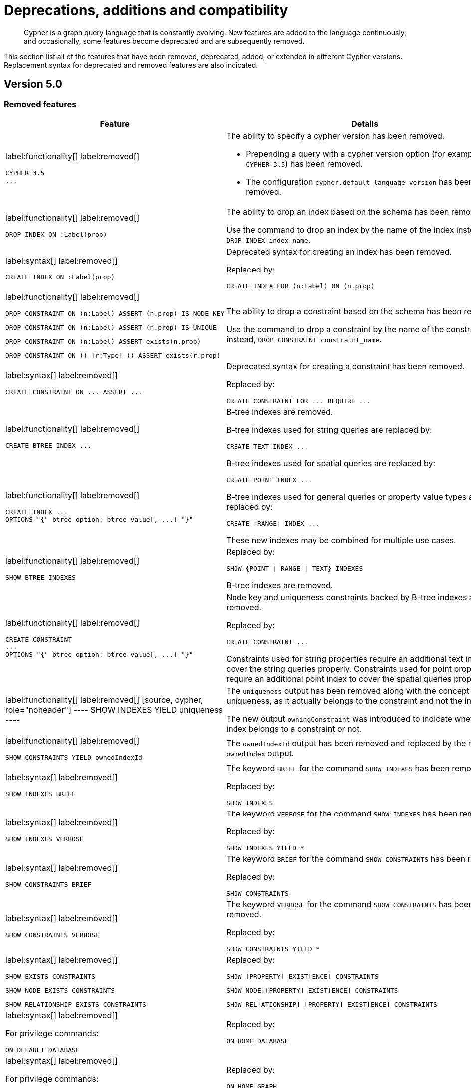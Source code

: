 :description: Cypher is a graph query language that is constantly evolving.

[[cypher-deprecations-additions-removals-compatibility]]
= Deprecations, additions and compatibility

[abstract]
--
Cypher is a graph query language that is constantly evolving.
New features are added to the language continuously, and occasionally, some features become deprecated and are subsequently removed.
--

This section list all of the features that have been removed, deprecated, added, or extended in different Cypher versions.
Replacement syntax for deprecated and removed features are also indicated.


[[cypher-deprecations-additions-removals-5.0]]
== Version 5.0


=== Removed features

[cols="2", options="header"]
|===
| Feature | Details

a|
label:functionality[]
label:removed[]
[source, cypher, role="noheader"]
----
CYPHER 3.5
...
----
a|
The ability to specify a cypher version has been removed.

* Prepending a query with a cypher version option (for example `CYPHER 3.5`) has been removed.
* The configuration `cypher.default_language_version` has been removed.


a|
label:functionality[]
label:removed[]
[source, cypher, role="noheader"]
----
DROP INDEX ON :Label(prop)
----
a|
The ability to drop an index based on the schema has been removed.

Use the command to drop an index by the name of the index instead, `DROP INDEX index_name`.


a|
label:syntax[]
label:removed[]
[source, cypher, role="noheader"]
----
CREATE INDEX ON :Label(prop)
----
a|
Deprecated syntax for creating an index has been removed.

Replaced by:
[source, cypher, role="noheader"]
----
CREATE INDEX FOR (n:Label) ON (n.prop)
----


a|
label:functionality[]
label:removed[]

[source, cypher, role="noheader", indent=0]
----
DROP CONSTRAINT ON (n:Label) ASSERT (n.prop) IS NODE KEY
----

[source, cypher, role="noheader", indent=0]
----
DROP CONSTRAINT ON (n:Label) ASSERT (n.prop) IS UNIQUE
----

[source, cypher, role="noheader", indent=0]
----
DROP CONSTRAINT ON (n:Label) ASSERT exists(n.prop)
----

[source, cypher, role="noheader", indent=0]
----
DROP CONSTRAINT ON ()-[r:Type]-() ASSERT exists(r.prop)
----
a|
The ability to drop a constraint based on the schema has been removed.

Use the command to drop a constraint by the name of the constraint instead, `DROP CONSTRAINT constraint_name`.


a|
label:syntax[]
label:removed[]
[source, cypher, role="noheader"]
----
CREATE CONSTRAINT ON ... ASSERT ...
----
a|
Deprecated syntax for creating a constraint has been removed.

Replaced by:
[source, cypher, role="noheader"]
----
CREATE CONSTRAINT FOR ... REQUIRE ...
----


a|
label:functionality[]
label:removed[]
[source, cypher, role="noheader"]
----
CREATE BTREE INDEX ...
----
.2+.^a|
B-tree indexes are removed.

B-tree indexes used for string queries are replaced by:

[source, cypher, role="noheader"]
----
CREATE TEXT INDEX ...
----

B-tree indexes used for spatial queries are replaced by:

[source, cypher, role="noheader"]
----
CREATE POINT INDEX ...
----

B-tree indexes used for general queries or property value types are replaced by:

[source, cypher, role="noheader"]
----
CREATE [RANGE] INDEX ...
----

These new indexes may be combined for multiple use cases.

a|
label:functionality[]
label:removed[]
[source, cypher, role="noheader"]
----
CREATE INDEX ...
OPTIONS "{" btree-option: btree-value[, ...] "}"
----


a|
label:functionality[]
label:removed[]
[source, cypher, role="noheader"]
----
SHOW BTREE INDEXES
----
a|
Replaced by:
[source, cypher, role="noheader"]
----
SHOW {POINT \| RANGE \| TEXT} INDEXES
----

B-tree indexes are removed.


a|
label:functionality[]
label:removed[]
[source, cypher, role="noheader"]
----
CREATE CONSTRAINT
...
OPTIONS "{" btree-option: btree-value[, ...] "}"
----
a|
Node key and uniqueness constraints backed by B-tree indexes are removed.

Replaced by:
[source, cypher, role="noheader"]
----
CREATE CONSTRAINT ...
----

Constraints used for string properties require an additional text index to cover the string queries properly.
Constraints used for point properties require an additional point index to cover the spatial queries properly.

|
label:functionality[]
label:removed[]
[source, cypher, role="noheader"]
----
SHOW INDEXES YIELD uniqueness
----
a|
The `uniqueness` output has been removed along with the concept of index uniqueness, as it actually belongs to the constraint and not the index.

The new output `owningConstraint` was introduced to indicate whether an index belongs to a constraint or not.


a|
label:functionality[]
label:removed[]
[source, cypher, role="noheader"]
----
SHOW CONSTRAINTS YIELD ownedIndexId
----
a|
The `ownedIndexId` output has been removed and replaced by the new `ownedIndex` output.


a|
label:syntax[]
label:removed[]
[source, cypher, role="noheader"]
----
SHOW INDEXES BRIEF
----
a|
The keyword `BRIEF` for the command `SHOW INDEXES` has been removed.

Replaced by:
[source, cypher, role="noheader"]
----
SHOW INDEXES
----


a|
label:syntax[]
label:removed[]
[source, cypher, role="noheader"]
----
SHOW INDEXES VERBOSE
----
a|
The keyword `VERBOSE` for the command `SHOW INDEXES` has been removed.

Replaced by:
[source, cypher, role="noheader"]
----
SHOW INDEXES YIELD *
----


a|
label:syntax[]
label:removed[]
[source, cypher, role="noheader"]
----
SHOW CONSTRAINTS BRIEF
----
a|
The keyword `BRIEF` for the command `SHOW CONSTRAINTS` has been removed.

Replaced by:
[source, cypher, role="noheader"]
----
SHOW CONSTRAINTS
----


a|
label:syntax[]
label:removed[]
[source, cypher, role="noheader"]
----
SHOW CONSTRAINTS VERBOSE
----
a|
The keyword `VERBOSE` for the command `SHOW CONSTRAINTS` has been removed.

Replaced by:
[source, cypher, role="noheader"]
----
SHOW CONSTRAINTS YIELD *
----


a|
label:syntax[]
label:removed[]

[source, cypher, role="noheader"]
----
SHOW EXISTS CONSTRAINTS
----

[source, cypher, role="noheader"]
----
SHOW NODE EXISTS CONSTRAINTS
----

[source, cypher, role="noheader"]
----
SHOW RELATIONSHIP EXISTS CONSTRAINTS
----
a|
Replaced by:

[source, cypher, role="noheader"]
----
SHOW [PROPERTY] EXIST[ENCE] CONSTRAINTS
----

[source, cypher, role="noheader"]
----
SHOW NODE [PROPERTY] EXIST[ENCE] CONSTRAINTS
----

[source, cypher, role="noheader"]
----
SHOW REL[ATIONSHIP] [PROPERTY] EXIST[ENCE] CONSTRAINTS
----


a|
label:syntax[]
label:removed[]

For privilege commands:
[source, cypher, role="noheader"]
----
ON DEFAULT DATABASE
----
a|
Replaced by:
[source, cypher, role="noheader"]
----
ON HOME DATABASE
----


a|
label:syntax[]
label:removed[]

For privilege commands:
[source, cypher, role="noheader"]
----
ON DEFAULT GRAPH
----
a|
Replaced by:
[source, cypher, role="noheader"]
----
ON HOME GRAPH
----


a|
label:procedure[]
label:removed[]

[source, cypher, role="noheader"]
----
dbms.procedures
----
a|
Replaced by:
[source, cypher, role="noheader"]
----
SHOW PROCEDURE[S]
[EXECUTABLE [BY {CURRENT USER \| username}]]
[YIELD ...]
[WHERE ...]
[RETURN ...]
----


a|
label:procedure[]
label:removed[]

[source, cypher, role="noheader"]
----
dbms.functions
----
a|
Replaced by:
[source, cypher, role="noheader"]
----
SHOW [ALL \| BUILT IN \| USER DEFINED] FUNCTION[S]
[EXECUTABLE [BY {CURRENT USER \| username}]]
[YIELD ...]
[WHERE ...]
[RETURN ...]
----


a|
label:procedure[]
label:removed[]

[source, cypher, role="noheader"]
----
dbms.listTransactions
----
a|
Replaced by:
[source, cypher, role="noheader"]
----
SHOW TRANSACTION[S] [transaction-id[,...]]
[YIELD { * \| field[, ...] } [ORDER BY field[, ...]] [SKIP n] [LIMIT n]]
[WHERE expression]
[RETURN field[, ...] [ORDER BY field[, ...]] [SKIP n] [LIMIT n]]
----


a|
label:procedure[]
label:removed[]

[source, cypher, role="noheader"]
----
dbms.killTransaction
----

[source, cypher, role="noheader"]
----
dbms.killTransactions
----
a|
Replaced by:
[source, cypher, role="noheader"]
----
TERMINATE TRANSACTION[S] transaction-id[,...]
----


a|
label:procedure[]
label:removed[]

[source, cypher, role="noheader"]
----
dbms.listQueries
----
a|
Replaced by:
[source, cypher, role="noheader"]
----
SHOW TRANSACTION[S] [transaction-id[,...]]
[YIELD { * \| field[, ...] } [ORDER BY field[, ...]] [SKIP n] [LIMIT n]]
[WHERE expression]
[RETURN field[, ...] [ORDER BY field[, ...]] [SKIP n] [LIMIT n]]
----


a|
label:procedure[]
label:removed[]

[source, cypher, role="noheader"]
----
dbms.killQuery
----

[source, cypher, role="noheader"]
----
dbms.killQueries
----
a|
Replaced by:
[source, cypher, role="noheader"]
----
TERMINATE TRANSACTION[S] transaction-id[,...]
----


a|
label:functionality[]
label:removed[]
[source, cypher, role="noheader"]
----
SHOW TRANSACTIONS YIELD allocatedBytes
----
a|
The `allocatedBytes` output has been removed, because it was never tracked and thus was always `0`.


a|
label:syntax[]
label:removed[]
[source, cypher, role="noheader"]
----
0...
----
a|
Replaced by:
[source, cypher, role="noheader"]
----
0o...
----

An octal is prepended with `0o`.

For example: `0o1372`, `-0o5671`.

a|
label:syntax[]
label:removed[]
[source, cypher, role="noheader"]
----
0X...
----
a|
Replaced by:
[source, cypher, role="noheader"]
----
0x...
----

A hexadecimal is prepended with `0x`.

Only `+0x...+` (lowercase x) is supported.

For example: `0x13af`, `0xFC3A9`, `-0x66eff`.


a|
label:syntax[]
label:removed[]
[source, cypher, role="noheader"]
----
WHERE [1, 2, 3]
----
a|
Automatic coercion of a list to a boolean is removed.

Replaced by:
[source, cypher, role="noheader"]
----
WHERE NOT isEmpty([1, 2, 3])
----


a|
label:syntax[]
label:removed[]
[source, cypher, role="noheader"]
----
MATCH ()-[r]-()
RETURN [ ()-[r]-()-[r]-() \| r ] AS rs
----
a|
Remaining support for repeated relationship variables is removed.


a|
label:syntax[]
label:removed[]
[source, cypher, role="noheader"]
----
exists(prop)
----
a|
Replaced by:
[source, cypher, role="noheader"]
----
prop IS NOT NULL
----

Check if a property is not `null`.

a|
label:syntax[]
label:removed[]
[source, cypher, role="noheader"]
----
NOT exists(prop)
----
a|
Replaced by:
[source, cypher, role="noheader"]
----
prop IS NULL
----

Check if a property is `null`.

|===


=== Deprecated features

[cols="2", options="header"]
|===
| Feature | Details

a|
label:syntax[]
label:deprecated[]
[source, cypher, role="noheader"]
----
MATCH (n)-[r:REL]->(m)
SET n = r
----
a|
Replaced by:
[source, cypher, role="noheader"]
----
MATCH (n)-[r:REL]->(m)
SET n = properties(r)
----

The `SET` clause can be used with a map -- provided as a literal or a parameter -- to set properties.

Use the `properties()` function instead to get the map of properties of nodes/relationships that can then be used in a `SET` clause.


a|
label:syntax[]
label:deprecated[]
[source, cypher, role="noheader"]
----
MATCH (a), (b), allShortestPaths((a)-[r]->(b)) RETURN b

MATCH (a), (b), shortestPath((a)-[r]->(b)) RETURN b
----
a|
The `shortestPath` and `allShortestPaths` functions without xref::syntax/patterns.adoc#cypher-pattern-varlength[variable-length relationship] are deprecated.

Instead, use a `MATCH` with a `LIMIT` of `1` or:

[source, cypher, role="noheader"]
----
MATCH (a), (b), shortestPath((a)-[r*1..1]->(b)) RETURN b
----


a|
label:functionality[]
label:deprecated[]
[source, cypher, role="noheader"]
----
id(node_or_relationship)
----
a|
Replaced by:
[source, cypher, role="noheader"]
----
elementId(node_or_relationship)
----

The function `elementId` returns an ID for the given input value (node or relationship).

|===


// === Restricted features


=== Updated features

[cols="2", options="header"]
|===
| Feature | Details

a|
label:functionality[]
label:updated[]
[source, cypher, role="noheader"]
----
CREATE INDEX ...
----
a|
The default index type is changed from B-tree to range index.


a|
label:functionality[]
label:updated[]
[source, cypher, role="noheader"]
----
SHOW TRANSACTIONS YIELD *
----
a|
New outputs for the `+SHOW TRANSACTIONS YIELD *+` command.

* `currentQueryStartTime`
* `currentQueryStatus`
* `currentQueryActiveLockCount`
* `currentQueryElapsedTime`
* `currentQueryCpuTime`
* `currentQueryWaitTime`
* `currentQueryIdleTime`
* `currentQueryAllocatedBytes`
* `currentQueryPageHits`
* `currentQueryPageFaults`


a|
label:functionality[]
label:updated[]
[source, cypher, role="noheader"]
----
TERMINATE TRANSACTION[S] transaction-id[,...]
YIELD { * \| field[, ...] }
[ORDER BY field[, ...]]
[SKIP n]
[LIMIT n]
[WHERE expression]
[RETURN field[, ...] [ORDER BY field[, ...]] [SKIP n] [LIMIT n]]
----
a|
The `TERMINATE TRANSACTIONS` command now allows yielding (`YIELD`) outputs.

Note for the `TERMINATE TRANSACTIONS` command; when using the `WHERE` or `RETURN` clauses, the `YIELD` clause is mandatory and must not be omitted.


a|
label:functionality[]
label:updated[]

[source, cypher, role="noheader"]
----
SHOW TRANSACTIONS [transaction-id[,...]]
----

[source, cypher, role="noheader"]
----
TERMINATE TRANSACTIONS transaction-id[,...]
----

a|
`transaction-id` now allows general expressions resolving to a string or a list of strings instead of just parameters.


a|
label:functionality[]
label:updated[]
[source, cypher, role="noheader"]
----
SHOW TRANSACTIONS [transaction-id[,...]]
YIELD field[, ...]
  [ORDER BY field[, ...]]
  [SKIP n]
  [LIMIT n]
  [WHERE expression]
TERMINATE TRANSACTIONS transaction-id[,...]
YIELD field[, ...]
  [ORDER BY field[, ...]]
  [SKIP n]
  [LIMIT n]
  [WHERE expression]
RETURN field[, ...]
  [ORDER BY field[, ...]]
  [SKIP n]
  [LIMIT n]
----
a|
The `SHOW` and `TERMINATE TRANSACTIONS` commands can be combined in the same query.
The query does not require a specific order and there can be zero or more of each command type, however at least one command is needed.

When the command is not in standalone mode, the `YIELD` and `RETURN` clauses are mandatory.
`+YIELD *+` is not allowed.

`transaction-id` is a comma-separated list of one or more quoted strings.
It could also be an expression resolving to a string or a list of strings (for example the output column from `SHOW`).


a|
label:functionality[]
label:updated[]
[source, cypher, role="noheader"]
----
GRANT EXECUTE BOOSTED PROCEDURE ...
----
a|
This is not a syntax change but a semantic one.

The `EXECUTE BOOSTED PROCEDURE` privilege will no longer include an implicit `EXECUTE PROCEDURE` privilege when granted.

For a role to be able to execute a procedure with boosted privileges both `EXECUTE PROCEDURE` and `EXECUTE BOOSTED PROCEDURE` are needed.


a|
label:functionality[]
label:updated[]
[source, cypher, role="noheader"]
----
GRANT EXECUTE BOOSTED FUNCTION ...
----
a|
This is not a syntax change but a semantic one.

The `EXECUTE BOOSTED FUNCTION` privilege will no longer include an implicit `EXECUTE FUNCTION` privilege when granted.

For a role to be able to execute a function with boosted privileges both `EXECUTE FUNCTION` and `EXECUTE BOOSTED FUNCTION` are needed.


a|
label:functionality[]
label:updated[]
[source, cypher, role="noheader"]
----
SHOW INDEXES
----
a|
The new output `owningConstraint` was added and will be returned by default from now on.

The output `owningConstraint` list the name of the constraint that the index is associated with or `null`, in case it is not associated with any constraint.


a|
label:functionality[]
label:updated[]
[source, cypher, role="noheader"]
----
SHOW CONSTRAINTS
----
a|
The new output `ownedIndex` was added and will be returned by default from now on.

The output `ownedIndex` list the name of the index associated with the constraint or `null`, in case no index is associated with it.

a|
label:functionality[]
label:updated[]
[source, cypher, role="noheader"]
----
SHOW DATABASES YIELD *
----
a|
New outputs has been added.

* `creationTime` -- The date and time at which the database was created.
* `lastStartTime` -- The date and time at which the database was last started.
* `lastStopTime` -- The date and time at which the database was last stopped.

These outputs are returned in the full result set (`+YIELD *+`) and not by default.

|===


=== New features

[cols="2", options="header"]
|===
| Feature
| Details

a|
label:syntax[]
label:added[]
[source, cypher, role="noheader"]
----
1_000_000, 0x_FF_FF, 0o_88_88
----
a|
Cypher now supports number literals with underscores between digits.

a|
label:functionality[]
label:added[]
[source, cypher, role="noheader"]
----
isNaN(value)
----
a|
The new function `isNaN` returns `true` if the given numeric value is `NaN` (Not a Number).


a|
label:functionality[]
label:added[]
[source, cypher, role="noheader"]
----
elementId(node_or_relationship)
----
a|
The new function `elementId` returns an ID for the given input value (node or relationship).

|===



[[cypher-deprecations-additions-removals-4.4]]
== Version 4.4


=== Deprecated features

[cols="2", options="header"]
|===
| Feature | Details

a|
label:functionality[]
label:deprecated[]
[source, cypher, role="noheader"]
----
MATCH (n) RETURN n.propertyName_1, n.propertyName_2 + count(*)
----
a|
Implied grouping keys are deprecated.
Only expressions that do _not_ contain aggregations are grouping keys.
In expressions that contain aggregations, the leaves of expressions must be one of:

- An aggregation
- A literal
- A Parameter
- A variable - *ONLY IF* that variable is also one of: +
1) A projection expression on its own (e.g. the `n` in `RETURN n AS myNode, n.value + count(*)`) +
2) A local variable in the expression (e.g the `x` in `RETURN n, n.prop + size([ x IN range(1, 10) \| x ]`)
- Property access - *ONLY IF* that property access is also a projection expression on its own (e.g. the `n.prop` in `RETURN n.prop, n.prop + count(*)`) +
- Map access - *ONLY IF* that map access is also a projection expression on its own (e.g. the `map.prop` in `WITH {prop: 2} AS map RETURN map.prop, map.prop + count(*)`)

a|
label:syntax[]
label:deprecated[]
[source, cypher, role="noheader"]
----
USING PERIODIC COMMIT ...
----
a|
Replaced by:
[source, cypher, role="noheader"]
----
CALL {
  ...
} IN TRANSACTIONS
----

a|
label:syntax[]
label:deprecated[]
[source, cypher, role="noheader"]
----
CREATE CONSTRAINT ON ... ASSERT ...
----
a|
Replaced by:
[source, cypher, role="noheader"]
----
CREATE CONSTRAINT FOR ... REQUIRE ...
----

a|
label:functionality[]
label:deprecated[]
[source, cypher, role="noheader"]
----
CREATE BTREE INDEX ...
----
.2+.^a|
B-tree indexes are deprecated.

B-tree indexes used for string queries are replaced by:
[source, cypher, role="noheader"]
----
CREATE TEXT INDEX ...
----

B-tree indexes used for spatial queries are replaced by:
[source, cypher, role="noheader"]
----
CREATE POINT INDEX ...
----

B-tree indexes used for general queries or property value types will be replaced by:
[source, cypher, role="noheader"]
----
CREATE RANGE INDEX ...
----

These new indexes may be combined for multiple use cases.

a|
label:functionality[]
label:deprecated[]
[source, cypher, role="noheader"]
----
CREATE INDEX
...
OPTIONS "{" btree-option: btree-value[, ...] "}"
----


a|
label:functionality[]
label:deprecated[]
[source, cypher, role="noheader"]
----
SHOW BTREE INDEXES
----
a|
B-tree indexes are deprecated.

Replaced by the new and future index types:
[source, cypher, role="noheader"]
----
SHOW {POINT \| RANGE \| TEXT} INDEXES
----


a|
label:functionality[]
label:deprecated[]
[source, cypher, role="noheader"]
----
CREATE CONSTRAINT
...
OPTIONS "{" btree-option: btree-value[, ...] "}"
----
a|
Node key and uniqueness constraints with b-tree options are deprecated and will be replaced in 5.0 by range options, see xref::indexes-for-search-performance.adoc[].
In 4.4, the b-tree index-backed constraints are still the correct alternative to use.

Replaced by:
[source, cypher, role="noheader"]
----
CREATE CONSTRAINT
...
OPTIONS "{" range-option: range-value[, ...] "}"
----
Constraints used for string properties will also require an additional text index to cover the string queries properly.
Constraints used for point properties will also require an additional point index to cover the spatial queries properly.


a|
label:functionality[]
label:deprecated[]
[source, cypher, role="noheader"]
----
distance(n.prop, point({x:0, y:0})
----
a|
Replaced by:
[source, cypher, role="noheader"]
----
point.distance(n.prop, point({x:0, y:0})
----

a|
label:functionality[]
label:deprecated[]
[source, cypher, role="noheader"]
----
point({x:0, y:0}) <= point({x:1, y:1}) <= point({x:2, y:2})
----
a|
Using inequality operators `<`, `+<=+`, `>`, and `+>=+` on spatial points is deprecated.
Please instead use:
[source, cypher, role="noheader"]
----
point.withinBBox(point({x:1, y:1}), point({x:0, y:0}), point({x:2, y:2}))
----


a|
label:procedure[]
label:deprecated[]

[source, cypher, role="noheader"]
----
dbms.listTransactions
----
a|
Replaced by:
[source, cypher, role="noheader"]
----
SHOW TRANSACTION[S] [transaction-id[,...]]
[YIELD { * \| field[, ...] } [ORDER BY field[, ...]] [SKIP n] [LIMIT n]]
[WHERE expression]
[RETURN field[, ...] [ORDER BY field[, ...]] [SKIP n] [LIMIT n]]
----


a|
label:procedure[]
label:deprecated[]

[source, cypher, role="noheader"]
----
dbms.killTransaction
----

[source, cypher, role="noheader"]
----
dbms.killTransactions
----
a|
Replaced by:
[source, cypher, role="noheader"]
----
TERMINATE TRANSACTION[S] transaction-id[,...]
----


a|
label:procedure[]
label:deprecated[]

[source, cypher, role="noheader"]
----
dbms.listQueries
----
a|
Replaced by:
[source, cypher, role="noheader"]
----
SHOW TRANSACTION[S] [transaction-id[,...]]
[YIELD { * \| field[, ...] } [ORDER BY field[, ...]] [SKIP n] [LIMIT n]]
[WHERE expression]
[RETURN field[, ...] [ORDER BY field[, ...]] [SKIP n] [LIMIT n]]
----


a|
label:procedure[]
label:deprecated[]

[source, cypher, role="noheader"]
----
dbms.killQuery
----

[source, cypher, role="noheader"]
----
dbms.killQueries
----
a|
Replaced by:
[source, cypher, role="noheader"]
----
TERMINATE TRANSACTION[S] transaction-id[,...]
----

|===


=== New features

[cols="2", options="header"]
|===
| Feature | Details

a|
label:functionality[]
label:new[]
[source, cypher, role="noheader"]
----
CALL {
  ...
} IN TRANSACTIONS
----
a|
New clause for evaluating a subquery in separate transactions.
Typically used when modifying or importing large amounts of data.
See xref::clauses/call-subquery.adoc#subquery-call-in-transactions[`+CALL { ... } IN TRANSACTIONS+`].

a|
label:syntax[]
label:new[]
[source, cypher, role="noheader"]
----
CREATE CONSTRAINT FOR ... REQUIRE ...
----
a|
New syntax for creating constraints, applicable to all constraint types.

a|
label:functionality[]
label:new[]
[source, cypher, role="noheader"]
----
CREATE CONSTRAINT [constraint_name] [IF NOT EXISTS]
FOR (n:LabelName)
REQUIRE (n.propertyName_1, …, n.propertyName_n) IS UNIQUE
[OPTIONS "{" option: value[, ...] "}"]
----
a|
Unique property constraints now allow multiple properties, ensuring that the combination of property values are unique.

a|
label:functionality[]
label:new[]
label:deprecated[]
[source, cypher, role="noheader"]
----
DROP CONSTRAINT
ON (n:LabelName)
ASSERT (n.propertyName_1, ..., n.propertyName_n) IS UNIQUE
----
a|
Unique property constraints now allow multiple properties.

Replaced by:
[source, cypher, role="noheader"]
----
DROP CONSTRAINT name [IF EXISTS]
----

a|
label:syntax[]
label:new[]
[source, cypher, role="noheader"]
----
CREATE CONSTRAINT [constraint_name] [IF NOT EXISTS]
FOR ...
REQUIRE ... IS NOT NULL
OPTIONS "{" "}"
----
a|
Existence constraints now allow an `OPTIONS` map, however, at this point there are no available values for the map.

a|
label:functionality[]
label:new[]
[source, cypher, role="noheader"]
----
CREATE LOOKUP INDEX [index_name] [IF NOT EXISTS]
FOR ... ON ...
OPTIONS "{" option: value[, ...] "}"
----
a|
Lookup indexes now allow an `OPTIONS` map to specify the index provider.


a|
label:functionality[]
label:new[]
[source, cypher, role="noheader"]
----
CREATE TEXT INDEX ...
----
a|
Allows creating text indexes on nodes or relationships with a particular label or relationship type, and property combination.
They can be dropped by using their name.


a|
label:functionality[]
label:new[]
[source, cypher, role="noheader"]
----
CREATE RANGE INDEX ...
----
a|
Allows creating range indexes on nodes or relationships with a particular label or relationship type, and properties combination.
They can be dropped by using their name.

a|
label:functionality[]
label:new[]
[source, cypher, role="noheader"]
----
CREATE CONSTRAINT
...
OPTIONS "{" indexProvider: 'range-1.0' "}"
----
a|
Allows creating node key and uniqueness constraints backed by range indexes by providing the range index provider in the `OPTIONS` map.


a|
label:functionality[]
label:new[]
[source, cypher, role="noheader"]
----
CREATE POINT INDEX ...
----
a|
Allows creating point indexes on nodes or relationships with a particular label or relationship type, and property combination.
They can be dropped by using their name.

a|
label:syntax[]
label:new[] +
New privilege:
[source, cypher, role="noheader"]
----
IMPERSONATE
----
a|
New privilege that allows a user to assume privileges of another one.

a|
label:functionality[]
label:new[]
[source, cypher, role="noheader"]
----
SHOW TRANSACTION[S] [transaction-id[,...]]
[YIELD { * \| field[, ...] } [ORDER BY field[, ...]] [SKIP n] [LIMIT n]]
[WHERE expression]
[RETURN field[, ...] [ORDER BY field[, ...]] [SKIP n] [LIMIT n]]
----
a|
List transactions on the current server.

The `transaction-id` is a comma-separated list of one or more quoted strings, a string parameter, or a list parameter.

a|
label:functionality[]
label:new[]
[source, cypher, role="noheader"]
----
TERMINATE TRANSACTION[S] transaction-id[,...]
----
a|
Terminate transactions on the current server.

The `transaction-id` is a comma-separated list of one or more quoted strings, a string parameter, or a list parameter.


a|
label:functionality[]
label:new[]
[source, cypher, role="noheader"]
----
ALTER DATABASE ...  [IF EXISTS]
SET ACCESS {READ ONLY \| READ WRITE}
----
a|
New Cypher command for modifying a database by changing its access mode.

a|
label:functionality[]
label:new[]
New privilege:
[source, cypher, role="noheader"]
----
ALTER DATABASE
----
a|
New privilege that allows a user to modify databases.

a|
label:functionality[]
label:new[]
New privilege:
[source, cypher, role="noheader"]
----
SET DATABASE ACCESS
----
a|
New privilege that allows a user to modify database access mode.
a|
label:functionality[]
label:new[]
[source, cypher, role="noheader"]
----
CREATE ALIAS ... [IF NOT EXISTS]
FOR DATABASE ...
----
a|
New Cypher command for creating an alias for a database name. Remote aliases are only supported from version 4.4.8.

a|
label:functionality[]
label:new[]
[source, cypher, role="noheader"]
----
CREATE OR REPLACE ALIAS ...
FOR DATABASE ...
----
a|
New Cypher command for creating or replacing an alias for a database name. Remote aliases are only supported from version 4.4.8.
a|
label:functionality[]
label:new[]
[source, cypher, role="noheader"]
----
ALTER ALIAS ... [IF EXISTS]
SET DATABASE ...
----
a|
New Cypher command for altering an alias. Remote aliases are only supported from version 4.4.8.

a|
label:functionality[]
label:new[]
[source, cypher, role="noheader"]
----
DROP ALIAS ... [IF EXISTS] FOR DATABASE
----
a|
New Cypher command for dropping a database alias.

a|
label:functionality[]
label:new[]
[source, cypher, role="noheader"]
----
SHOW ALIASES FOR DATABASE
----
a|
New Cypher command for listing database aliases. Only supported since version 4.4.8.

a|
label:functionality[]
label:new[]
New privilege:
[source, cypher, role="noheader"]
----
ALIAS MANAGEMENT
----
a|
New privilege that allows a user to create, modify, delete and list aliases. Only supported since version 4.4.8.

a|
label:functionality[]
label:new[]
New privilege:
[source, cypher, role="noheader"]
----
CREATE ALIAS
----
a|
New privilege that allows a user to create aliases. Only supported since version 4.4.8.

a|
label:functionality[]
label:new[]
New privilege:
[source, cypher, role="noheader"]
----
ALTER ALIAS
----
a|
New privilege that allows a user to modify aliases. Only supported since version 4.4.8.

a|
label:functionality[]
label:new[]
New privilege:
[source, cypher, role="noheader"]
----
DROP ALIAS
----
a|
New privilege that allows a user to delete aliases. Only supported since version 4.4.8.

a|
label:functionality[]
label:new[]
New privilege:
[source, cypher, role="noheader"]
----
SHOW ALIAS
----
a|
New privilege that allows a user to show aliases. Only supported since version 4.4.8.

|===


[[cypher-deprecations-additions-removals-4.3]]
== Version 4.3


=== Deprecated features

[cols="2", options="header"]
|===
| Feature | Details

a|
label:syntax[]
label:deprecated[]
[source, cypher, role="noheader"]
----
CREATE CONSTRAINT [name]
ON (node:Label)
ASSERT exists(node.property)
----
a| Replaced by:
[source, cypher, role="noheader"]
----
CREATE CONSTRAINT [name]
ON (node:Label)
ASSERT node.property IS NOT NULL
----


a|
label:syntax[]
label:deprecated[]
[source, cypher, role="noheader"]
----
CREATE CONSTRAINT [name]
ON ()-[rel:REL]-()
ASSERT exists(rel.property)
----
a|
Replaced by:
[source, cypher, role="noheader"]
----
CREATE CONSTRAINT [name]
ON ()-[rel:REL]-()
ASSERT rel.property IS NOT NULL
----


a|
label:syntax[]
label:deprecated[]
[source, cypher, role="noheader"]
----
exists(prop)
----
a|
Replaced by:
[source, cypher, role="noheader"]
----
prop IS NOT NULL
----


a|
label:syntax[]
label:deprecated[]
[source, cypher, role="noheader"]
----
NOT exists(prop)
----
a|
Replaced by:
[source, cypher, role="noheader"]
----
prop IS NULL
----

a|
label:syntax[]
label:deprecated[]
`BRIEF [OUTPUT]` for `SHOW INDEXES` and `SHOW CONSTRAINTS`.
a|
Replaced by default output columns.


a|
label:syntax[]
label:deprecated[]
`VERBOSE [OUTPUT]` for `SHOW INDEXES` and `SHOW CONSTRAINTS`.
a|
Replaced by:
[source, cypher, role="noheader"]
----
YIELD *
----

a|
label:syntax[]
label:deprecated[]
[source, cypher, role="noheader"]
----
SHOW EXISTS CONSTRAINTS
----
a|
Replaced by:
[source, cypher, role="noheader"]
----
SHOW [PROPERTY] EXIST[ENCE] CONSTRAINTS
----
Still allows `BRIEF` and `VERBOSE` but not `YIELD` or `WHERE`.


a|
label:syntax[]
label:deprecated[]
[source, cypher, role="noheader"]
----
SHOW NODE EXISTS CONSTRAINTS
----
a|
Replaced by:
[source, cypher, role="noheader"]
----
SHOW NODE [PROPERTY] EXIST[ENCE] CONSTRAINTS
----
Still allows `BRIEF` and `VERBOSE` but not `YIELD` or `WHERE`.


a|
label:syntax[]
label:deprecated[]
[source, cypher, role="noheader"]
----
SHOW RELATIONSHIP EXISTS CONSTRAINTS
----
a|
Replaced by:
[source, cypher, role="noheader"]
----
SHOW RELATIONSHIP [PROPERTY] EXIST[ENCE] CONSTRAINTS
----
Still allows `BRIEF` and `VERBOSE` but not `YIELD` or `WHERE`.

a|
label:syntax[]
label:deprecated[]

For privilege commands:
[source, cypher, role="noheader"]
----
ON DEFAULT DATABASE
----
a|
Replaced by:
[source, cypher, role="noheader"]
----
ON HOME DATABASE
----


a|
label:syntax[]
label:deprecated[]

For privilege commands:
[source, cypher, role="noheader"]
----
ON DEFAULT GRAPH
----
a|
Replaced by:
[source, cypher, role="noheader"]
----
ON HOME GRAPH
----


a|
label:procedure[]
label:deprecated[]

[source, cypher, role="noheader"]
----
dbms.procedures
----
a|
Replaced by:
[source, cypher, role="noheader"]
----
SHOW PROCEDURE[S]
[EXECUTABLE [BY {CURRENT USER \| username}]]
[YIELD ...]
[WHERE ...]
[RETURN ...]
----


a|
label:procedure[]
label:deprecated[]

[source, cypher, role="noheader"]
----
dbms.functions
----
a|
Replaced by:
[source, cypher, role="noheader"]
----
SHOW [ALL \| BUILT IN \| USER DEFINED] FUNCTION[S]
[EXECUTABLE [BY {CURRENT USER \| username}]]
[YIELD ...]
[WHERE ...]
[RETURN ...]
----

|===


=== Updated features

[cols="2", options="header"]
|===
| Feature | Details

a|
label:functionality[]
label:updated[]
[source, cypher, role="noheader"]
----
SHOW INDEXES WHERE ...
----
a|
Now allows filtering for:
[source, cypher, role="noheader"]
----
SHOW INDEXES
----


a|
label:functionality[]
label:updated[]
[source, cypher, role="noheader"]
----
SHOW CONSTRAINTS WHERE ...
----
a|
Now allows filtering for:
[source, cypher, role="noheader"]
----
SHOW CONSTRAINTS
----


a|
label:functionality[]
label:updated[]
[source, cypher, role="noheader"]
----
SHOW INDEXES YIELD ...
[WHERE ...]
[RETURN ...]
----
a|
Now allows `YIELD`, `WHERE`, and `RETURN` clauses to `SHOW INDEXES` to change the output.


a|
label:functionality[]
label:updated[]
[source, cypher, role="noheader"]
----
SHOW CONSTRAINTS YIELD ...
[WHERE ...]
[RETURN ...]
----
a|
Now allows `YIELD`, `WHERE`, and `RETURN` clauses to `SHOW CONSTRAINTS` to change the output.


a|
label:syntax[]
label:updated[]
[source, cypher, role="noheader"]
----
SHOW [PROPERTY] EXIST[ENCE] CONSTRAINTS
----
a|
New syntax for filtering `SHOW CONSTRAINTS` on property existence constraints.
Allows `YIELD` and `WHERE` but not `BRIEF` or `VERBOSE`.


a|
label:syntax[]
label:updated[]
[source, cypher, role="noheader"]
----
SHOW NODE [PROPERTY] EXIST[ENCE] CONSTRAINTS
----
a|
New syntax for filtering `SHOW CONSTRAINTS` on node property existence constraints.
Allows `YIELD` and `WHERE` but not `BRIEF` or `VERBOSE`.


a|
label:syntax[]
label:updated[]
[source, cypher, role="noheader"]
----
SHOW REL[ATIONSHIP] [PROPERTY] EXIST[ENCE] CONSTRAINTS
----
a|
New syntax for filtering `SHOW CONSTRAINTS` on relationship property existence constraints.
Allows `YIELD` and `WHERE` but not `BRIEF` or `VERBOSE`.


a|
label:functionality[]
label:updated[]
[source, cypher, role="noheader"]
----
SHOW FULLTEXT INDEXES
----
a|
Now allows easy filtering for `SHOW INDEXES` on fulltext indexes.
Allows `YIELD` and `WHERE` but not `BRIEF` or `VERBOSE`.


a|
label:functionality[]
label:updated[]
[source, cypher, role="noheader"]
----
SHOW LOOKUP INDEXES
----
a|
Now allows easy filtering for `SHOW INDEXES` on lookup indexes.
Allows `YIELD` and `WHERE` but not `BRIEF` or `VERBOSE`.

|===


=== New features

[cols="2", options="header"]
|===
| Feature | Details

a|
label:syntax[]
label:new[]
[source, cypher, role="noheader"]
----
CREATE DATABASE ...
[OPTIONS {...}]
----
a|
New syntax to pass options to `CREATE DATABASE`.
This can be used to specify a specific cluster node to seed data from.


a|
label:syntax[]
label:new[]
[source, cypher, role="noheader"]
----
CREATE CONSTRAINT [name]
ON (node:Label)
ASSERT node.property IS NOT NULL
----
a|
New syntax for creating node property existence constraints.


a|
label:syntax[]
label:new[]
[source, cypher, role="noheader"]
----
CREATE CONSTRAINT [name]
ON ()-[rel:REL]-()
ASSERT rel.property IS NOT NULL
----
a|
New syntax for creating relationship property existence constraints.


a|
label:syntax[]
label:new[]
[source, cypher, role="noheader"]
----
ALTER USER name IF EXISTS ...
----
a|
Makes altering users idempotent.
If the specified name does not exists, no error is thrown.


a|
label:syntax[]
label:new[]
[source, cypher, role="noheader"]
----
ALTER USER ...
SET HOME DATABASE ...
----
a|
Now allows setting home database for user.


a|
label:syntax[]
label:new[]
[source, cypher, role="noheader"]
----
ALTER USER ...
REMOVE HOME DATABASE
----
a|
Now allows removing home database for user.


a|
label:syntax[]
label:new[]
[source, cypher, role="noheader"]
----
CREATE USER ...
SET HOME DATABASE ...
----
a|
`CREATE USER` now allows setting home database for user.


a|
label:syntax[]
label:new[]
[source, cypher, role="noheader"]
----
SHOW HOME DATABASE
----
a|
New syntax for showing the home database of the current user.


a|
label:syntax[]
label:new[]
New privilege:
[source, cypher, role="noheader"]
----
SET USER HOME DATABASE
----
a|
New Cypher command for administering privilege for changing users home database.


a|
label:syntax[]
label:new[]
For privilege commands:
[source, cypher, role="noheader"]
----
ON HOME DATABASE
----
a|
New syntax for privileges affecting home database.


a|
label:syntax[]
label:new[]

For privilege commands:
[source, cypher, role="noheader"]
----
ON HOME GRAPH
----
a|
New syntax for privileges affecting home graph.

a|
label:syntax[]
label:new[]
[source, cypher, role="noheader"]
----
CREATE FULLTEXT INDEX ...
----
a|
Allows creating fulltext indexes on nodes or relationships.
They can be dropped by using their name.

a|
label:functionality[]
label:new[]
[source, cypher, role="noheader"]
----
CREATE INDEX FOR ()-[r:TYPE]-() ...
----
a|
Allows creating indexes on relationships with a particular relationship type and property combination.
They can be dropped by using their name.


a|
label:functionality[]
label:new[]
[source, cypher, role="noheader"]
----
CREATE LOOKUP INDEX ...
----
a|
Create lookup index for nodes with any labels or relationships with any relationship type.
They can be dropped by using their name.

a|
label:functionality[]
label:new[]
[source, cypher, role="noheader"]
----
RENAME ROLE
----
a|
New Cypher command for changing the name of a role.


a|
label:functionality[]
label:new[]
[source, cypher, role="noheader"]
----
RENAME USER
----
a|
New Cypher command for changing the name of a user.


a|
label:functionality[]
label:new[]
[source, cypher, role="noheader"]
----
SHOW PROCEDURE[S]
[EXECUTABLE [BY {CURRENT USER \| username}]]
[YIELD ...]
[WHERE ...]
[RETURN ...]
----
a|
New Cypher commands for listing procedures.


a|
label:functionality[]
label:new[]
[source, cypher, role="noheader"]
----
SHOW [ALL \| BUILT IN \| USER DEFINED] FUNCTION[S]
[EXECUTABLE [BY {CURRENT USER \| username}]]
[YIELD ...]
[WHERE ...]
[RETURN ...]
----
a|
New Cypher commands for listing functions.

|===


[[cypher-deprecations-additions-removals-4.2]]
== Version 4.2


=== Deprecated features

[cols="2", options="header"]
|===
| Feature | Details

a|
label:syntax[]
label:deprecated[]
[source, cypher, role="noheader"]
----
0...
----
a|
Replaced by `+0o...+`.


a|
label:syntax[]
label:deprecated[]
[source, cypher, role="noheader"]
----
0X...
----
a|
Only `+0x...+` (lowercase x) is supported.

a|
label:procedure[]
label:deprecated[]
[source, role="noheader"]
----
db.createIndex
----
a|
Replaced by `CREATE INDEX` command.


a|
label:procedure[]
label:deprecated[]
[source, role="noheader"]
----
db.createNodeKey
----
a|
Replaced by:
[source, cypher, role="noheader"]
----
CREATE CONSTRAINT ... IS NODE KEY
----


a|
label:procedure[]
label:deprecated[]
[source, role="noheader"]
----
db.createUniquePropertyConstraint
----
a|
Replaced by:
[source, cypher, role="noheader"]
----
CREATE CONSTRAINT ... IS UNIQUE
----

a|
label:procedure[]
label:deprecated[]
[source, role="noheader"]
----
db.indexes
----
a|
Replaced by:
[source, cypher, role="noheader"]
----
SHOW INDEXES
----


a|
label:procedure[]
label:deprecated[]
[source, role="noheader"]
----
db.indexDetails
----
a|
Replaced by:
[source, cypher, role="noheader"]
----
SHOW INDEXES YIELD *
----


a|
label:procedure[]
label:deprecated[]
[source, role="noheader"]
----
db.constraints
----
a|
Replaced by:
[source, cypher, role="noheader"]
----
SHOW CONSTRAINTS
----


a|
label:procedure[]
label:deprecated[]
[source, role="noheader"]
----
db.schemaStatements
----
a|
Replaced by:
[source, cypher, role="noheader"]
----
SHOW INDEXES YIELD *
----
[source, cypher, role="noheader"]
----
SHOW CONSTRAINTS YIELD *
----

|===


=== Updated features

[cols="2", options="header"]
|===
| Feature | Details

a|
label:functionality[]
label:updated[]
[source, cypher, role="noheader"]
----
SHOW ROLE name PRIVILEGES
----
a|
Can now handle multiple roles.
[source, cypher, role="noheader"]
----
SHOW ROLES n1, n2, ... PRIVILEGES
----


a|
label:functionality[]
label:updated[]
[source, cypher, role="noheader"]
----
SHOW USER name PRIVILEGES
----
a|
Can now handle multiple users.
[source, cypher, role="noheader"]
----
SHOW USERS n1, n2, ... PRIVILEGES
----


a|
label:functionality[]
label:updated[]
[source, cypher, role="noheader"]
----
round(expression, precision)
----
a|
The `round()` function can now take an additional argument to specify rounding precision.


a|
label:functionality[]
label:updated[]
[source, cypher, role="noheader"]
----
round(expression, precision, mode)
----
a|
The `round()` function can now take two additional arguments to specify rounding precision and rounding mode.

|===


=== New features

[cols="2", options="header"]
|===
| Feature | Details

a|
label:functionality[]
label:new[]
[source, cypher, role="noheader"]
----
SHOW PRIVILEGES [AS [REVOKE] COMMAND[S]]
----
a|
Privileges can now be shown as Cypher commands.

a|
label:syntax[]
label:new[]
[source, cypher, role="noheader"]
----
DEFAULT GRAPH
----
a|
New optional part of the Cypher commands for xref::access-control/database-administration.adoc[database privileges].


a|
label:syntax[]
label:new[]
[source, cypher, role="noheader"]
----
0o...
----
a|
Cypher now interprets literals with prefix `0o` as an octal integer literal.

a|
label:syntax[]
label:new[]
[source, cypher, role="noheader"]
----
SET [PLAINTEXT \| ENCRYPTED] PASSWORD
----
a|
For `CREATE USER` and `ALTER USER`, it is now possible to set (or update) a password when the plaintext password is unknown, but the encrypted password is available.


a|
label:functionality[]
label:new[]
New privilege:
[source, cypher, role="noheader"]
----
EXECUTE
----
a|
New Cypher commands for administering privileges for executing procedures and user defined functions.

See xref::access-control/dbms-administration.adoc#access-control-dbms-administration-execute[The DBMS `EXECUTE` privileges].


a|
label:syntax[]
label:new[]
[source, cypher, role="noheader"]
----
CREATE [BTREE] INDEX ... [OPTIONS {...}]
----
a|
Allows setting index provider and index configuration when creating an index.


a|
label:syntax[]
label:new[]
[source, cypher, role="noheader"]
----
CREATE CONSTRAINT ... IS NODE KEY [OPTIONS {...}]
----
a|
Allows setting index provider and index configuration for the backing index when creating a node key constraint.


a|
label:syntax[]
label:new[]
[source, cypher, role="noheader"]
----
CREATE CONSTRAINT ... IS UNIQUE [OPTIONS {...}]
----
a|
Allows setting index provider and index configuration for the backing index when creating a uniqueness constraint.

a|
label:syntax[]
label:new[]
[source, cypher, role="noheader"]
----
SHOW CURRENT USER
----
a|
New Cypher command for showing current logged-in user and roles.


a|
label:functionality[]
label:new[]
[source, cypher, role="noheader"]
----
SHOW [ALL \| BTREE] INDEX[ES] [BRIEF \| VERBOSE [OUTPUT]]
----
a|
New Cypher commands for listing indexes.


a|
label:functionality[]
label:new[]
[source, cypher, role="noheader"]
----
SHOW [ALL \| UNIQUE \| NODE EXIST[S] \| RELATIONSHIP EXIST[S] \| EXIST[S] \| NODE KEY] CONSTRAINT[S] [BRIEF \| VERBOSE [OUTPUT]]
----
a|
New Cypher commands for listing constraints.

a|
label:functionality[]
label:new[]
New privilege:
[source, cypher, role="noheader"]
----
SHOW INDEX
----
a|
New Cypher command for administering privilege for listing indexes.


a|
label:functionality[]
label:new[]
New privilege:
[source, cypher, role="noheader"]
----
SHOW CONSTRAINT
----
a|
New Cypher command for administering privilege for listing constraints.

|===


[[cypher-deprecations-additions-removals-4.1.3]]
== Version 4.1.3


=== New features

[cols="2", options="header"]
|===
| Feature | Details

a|
label:syntax[]
label:new[]
[source, cypher, role="noheader"]
----
CREATE INDEX [name] IF NOT EXISTS FOR ...
----
a|
Makes index creation idempotent. If an index with the name or schema already exists no error will be thrown.


a|
label:syntax[]
label:new[]
[source, cypher, role="noheader"]
----
DROP INDEX name IF EXISTS
----
a|
Makes index deletion idempotent. If no index with the name exists no error will be thrown.


a|
label:syntax[]
label:new[]
[source, cypher, role="noheader"]
----
CREATE CONSTRAINT [name] IF NOT EXISTS ON ...
----
a|
Makes constraint creation idempotent. If a constraint with the name or type and schema already exists no error will be thrown.


a|
label:syntax[]
label:new[]
[source, cypher, role="noheader"]
----
DROP CONSTRAINT name IF EXISTS
----
a|
Makes constraint deletion idempotent. If no constraint with the name exists no error will be thrown.

|===


[[cypher-deprecations-additions-removals-4.1]]
== Version 4.1


=== Restricted features

[cols="2", options="header"]
|===
| Feature | Details

a|
label:functionality[]
label:restricted[]
[source, cypher, role="noheader"]
----
REVOKE ...
----
a|
No longer revokes sub-privileges when revoking a compound privilege, e.g. when revoking `INDEX MANAGEMENT`, any `CREATE INDEX` and `DROP INDEX` privileges will no longer be revoked.


a|
label:functionality[]
label:restricted[]
[source, cypher, role="noheader"]
----
ALL DATABASE PRIVILEGES
----
a|
No longer includes the privileges `START DATABASE` and `STOP DATABASE`.

|===


=== Updated features

[cols="2", options="header"]
|===
| Feature | Details

a|
label:procedure[]
label:updated[]
[source, cypher, role="noheader"]
----
queryId
----
a|
The `queryId` procedure format has changed, and no longer includes the database name.
For example, `mydb-query-123` is now `query-123`.

This change affects the procedures: `dbms.listQueries()`, `dbms.listActiveLocks(queryId)`, `dbms.killQueries(queryIds)`, and `dbms.killQuery(queryId)`.

a|
label:functionality[]
label:updated[]
[source, cypher, role="noheader"]
----
SHOW PRIVILEGES
----
a|
The returned privileges are a closer match to the original grants and denies, e.g. if granted `MATCH` the command will show that specific privilege and not the `TRAVERSE` and `READ` privileges.
Added support for `YIELD` and `WHERE` clauses to allow filtering results.

|===


=== New features

[cols="2", options="header"]
|===
| Feature | Details

a|
label:functionality[]
label:new[]
New role:
[source, cypher, role="noheader"]
----
PUBLIC
----
a|
The `PUBLIC` role is automatically assigned to all users, giving them a set of base privileges.


a|
label:syntax[]
label:new[]
For privileges:
[source, cypher, role="noheader"]
----
REVOKE MATCH
----
a|
The `MATCH` privilege can now be revoked.


a|
label:functionality[]
label:new[]
[source, cypher, role="noheader"]
----
SHOW USERS
----
a|
New support for `YIELD` and `WHERE` clauses to allow filtering results.


a|
label:functionality[]
label:new[]
[source, cypher, role="noheader"]
----
SHOW ROLES
----
a|
New support for `YIELD` and `WHERE` clauses to allow filtering results.


a|
label:functionality[]
label:new[]
[source, cypher, role="noheader"]
----
SHOW DATABASES
----
a|
New support for `YIELD` and `WHERE` clauses to allow filtering results.


a|
label:functionality[]
label:new[]
xref::access-control/database-administration.adoc#access-control-database-administration-transaction[TRANSACTION MANAGEMENT] privileges
a|
New Cypher commands for administering transaction management.


a|
label:functionality[]
label:new[]
DBMS xref::access-control/dbms-administration.adoc#access-control-dbms-administration-user-management[USER MANAGEMENT] privileges
a|
New Cypher commands for administering user management.


a|
label:functionality[]
label:new[]
DBMS xref::access-control/dbms-administration.adoc#access-control-dbms-administration-database-management[DATABASE MANAGEMENT] privileges
a|
New Cypher commands for administering database management.


a|
label:functionality[]
label:new[]
DBMS xref::access-control/dbms-administration.adoc#access-control-dbms-administration-privilege-management[PRIVILEGE MANAGEMENT] privileges
a|
New Cypher commands for administering privilege management.


a|
label:functionality[]
label:new[]
[source, cypher, role="noheader"]
----
ALL DBMS PRIVILEGES
----
a|
New Cypher command for administering role, user, database and privilege management.


a|
label:functionality[]
label:new[]
[source, cypher, role="noheader"]
----
ALL GRAPH PRIVILEGES
----
a|
New Cypher command for administering read and write privileges.


a|
label:functionality[]
label:new[]
Write privileges
a|
New Cypher commands for administering write privileges.


a|
label:functionality[]
label:new[]
[source, cypher, role="noheader"]
----
ON DEFAULT DATABASE
----
a|
New optional part of the Cypher commands for xref::access-control/database-administration.adoc[database privileges].

|===


[[cypher-deprecations-additions-removals-4.0]]
== Version 4.0


=== Removed features

[cols="2", options="header"]
|===
| Feature | Details

a|
label:function[]
label:removed[]
[source, cypher, role="noheader"]
----
rels()
----
a|
Replaced by:
[source, cypher, role="noheader"]
----
relationships()
----

See xref::functions/list.adoc#functions-relationships[`relationships()`].


a|
label:function[]
label:removed[]
[source, cypher, role="noheader"]
----
toInt()
----
a|
Replaced by:
[source, cypher, role="noheader"]
----
toInteger()
----

See xref::functions/scalar.adoc#functions-tointeger[`toInteger()`].


a|
label:function[]
label:removed[]
[source, cypher, role="noheader"]
----
lower()
----
a|
Replaced by:
[source, cypher, role="noheader"]
----
toLower()
----

See xref::functions/string.adoc#functions-tolower[`toLower()`].

a|
label:function[]
label:removed[]
[source, cypher, role="noheader"]
----
upper()
----
a|
Replaced by:
[source, cypher, role="noheader"]
----
toUpper()
----

See xref::functions/string.adoc#functions-toupper[`toUpper()`].

a|
label:function[]
label:removed[]
[source, cypher, role="noheader"]
----
extract()
----
a|
Replaced by xref::syntax/lists.adoc#cypher-list-comprehension[list comprehension].


a|
label:function[]
label:removed[]
[source, cypher, role="noheader"]
----
filter()
----
a|
Replaced by xref::syntax/lists.adoc#cypher-list-comprehension[list comprehension].


a|
label:functionality[]
label:removed[]
For Rule planner:
[source, cypher, role="noheader"]
----
CYPHER planner=rule
----
a|
The `RULE` planner was removed in 3.2, but still possible to trigger using `START` or `CREATE UNIQUE` clauses.
Now it is completely removed.


a|
label:functionality[]
label:removed[]
Explicit indexes
a|
The removal of the `RULE` planner in 3.2 was the beginning of the end for explicit indexes.
Now they are completely removed, including the removal of the link:https://neo4j.com/docs/cypher-manual/3.5/schema/index/#explicit-indexes-procedures[built-in procedures for Neo4j 3.3 to 3.5].


a|
label:functionality[]
label:removed[]
For compiled runtime:
[source, cypher, role="noheader"]
----
CYPHER runtime=compiled
----
a|
Replaced by the new `pipelined` runtime which covers a much wider range of queries.


a|
label:clause[]
label:removed[]
[source, cypher, role="noheader"]
----
CREATE UNIQUE
----
a|
Running queries with this clause will cause a syntax error.


a|
label:clause[]
label:removed[]
[source, cypher, role="noheader"]
----
START
----
a|
Running queries with this clause will cause a syntax error.


a|
label:syntax[]
label:removed[]
[source, cypher, role="noheader"]
----
MATCH (n)-[:A\|:B\|:C {foo: 'bar'}]-() RETURN n
----
a|
Replaced by:
[source, cypher, role="noheader"]
----
MATCH (n)-[:A\|B\|C {foo: 'bar'}]-() RETURN n
----

a|
label:syntax[]
label:removed[]
[source, cypher, role="noheader"]
----
MATCH (n)-[x:A\|:B\|:C]-() RETURN n
----
a|
Replaced by:
[source, cypher, role="noheader"]
----
MATCH (n)-[x:A\|B\|C]-() RETURN n
----

a|
label:syntax[]
label:removed[]
[source, cypher, role="noheader"]
----
MATCH (n)-[x:A\|:B\|:C*]-() RETURN n
----
a|
Replaced by:
[source, cypher, role="noheader"]
----
MATCH (n)-[x:A\|B\|C*]-() RETURN n
----

a|
label:syntax[]
label:removed[]
[source, cypher, role="noheader"]
----
{parameter}
----
a|
Replaced by:
[source, cypher, role="noheader"]
----
$parameter
----

See xref::syntax/parameters.adoc[].

|===


=== Deprecated features

[cols="2", options="header"]
|===
| Feature | Details

a|
label:syntax[]
label:deprecated[]
[source, cypher, role="noheader"]
----
MATCH (n)-[rs*]-() RETURN rs
----
a|
As in Cypher 3.2, this is replaced by:
[source, cypher, role="noheader"]
----
MATCH p=(n)-[*]-() RETURN relationships(p) AS rs
----


a|
label:syntax[]
label:deprecated[]
[source, cypher, role="noheader"]
----
CREATE INDEX ON :Label(prop)
----
a|
Replaced by:
[source, cypher, role="noheader"]
----
CREATE INDEX FOR (n:Label) ON (n.prop)
----


a|
label:syntax[]
label:deprecated[]
[source, cypher, role="noheader"]
----
DROP INDEX ON :Label(prop)
----
a|
Replaced by:
[source, cypher, role="noheader"]
----
DROP INDEX name
----


a|
label:syntax[]
label:deprecated[]
[source, cypher, role="noheader"]
----
DROP CONSTRAINT ON (n:Label) ASSERT (n.prop) IS NODE KEY
----
a|
Replaced by:
[source, cypher, role="noheader"]
----
DROP CONSTRAINT name
----


a|
label:syntax[]
label:deprecated[]
[source, cypher, role="noheader"]
----
DROP CONSTRAINT ON (n:Label) ASSERT (n.prop) IS UNIQUE
----
a|
Replaced by:
[source, cypher, role="noheader"]
----
DROP CONSTRAINT name
----

a|
label:syntax[]
label:deprecated[]
[source, cypher, role="noheader"]
----
DROP CONSTRAINT ON (n:Label) ASSERT exists(n.prop)
----
a|
Replaced by:
[source, cypher, role="noheader"]
----
DROP CONSTRAINT name
----

a|
label:syntax[]
label:deprecated[]
[source, cypher, role="noheader"]
----
DROP CONSTRAINT ON ()-[r:Type]-() ASSERT exists(r.prop)
----
a|
Replaced by:
[source, cypher, role="noheader"]
----
DROP CONSTRAINT name
----

|===


=== Restricted features

[cols="2", options="header"]
|===
| Feature | Details

a|
label:function[]
label:restricted[]
[source, cypher, role="noheader"]
----
length()
----
a|
Restricted to only work on paths.

See xref::functions/scalar.adoc#functions-length[`length()`].


a|
label:function[]
label:restricted[]
[source, cypher, role="noheader"]
----
size()
----
a|
No longer works for paths.
Only works for strings, lists and pattern expressions.

See xref::functions/scalar.adoc[`size()`].

|===


=== Updated features

[cols="2", options="header"]
|===
| Feature | Details

a|
label:syntax[]
label:extended[]
[source, cypher, role="noheader"]
----
CREATE CONSTRAINT [name] ON ...
----
a|
The create constraint syntax can now include a name.

|===


=== New features

[cols="2", options="header"]
|===
| Feature | Details

a|
label:functionality[]
label:new[]
Pipelined runtime:
[source, cypher, role="noheader"]
----
CYPHER runtime=pipelined
----
a|
This Neo4j Enterprise Edition only feature involves a new runtime that has many performance enhancements.


a|
label:functionality[]
label:new[]
xref::databases.adoc[Multi-database administration]
a|
New Cypher commands for administering multiple databases.


a|
label:functionality[]
label:new[]
xref::access-control/index.adoc[Access control]
a|
New Cypher commands for administering role-based access control.


a|
label:functionality[]
label:new[]
xref::access-control/manage-privileges.adoc[Fine-grained security]
a|
New Cypher commands for administering dbms, database, graph and sub-graph access control.


a|
label:syntax[]
label:new[]
[source, cypher, role="noheader"]
----
CREATE INDEX [name] FOR (n:Label) ON (n.prop)
----
a|
New syntax for creating indexes, which can include a name.


a|
label:syntax[]
label:new[]
[source, cypher, role="noheader"]
----
DROP INDEX name
----
a|
xref::indexes-for-search-performance.adoc#administration-indexes-drop-an-index[New command] for dropping an index by name.


a|
label:syntax[]
label:new[]
[source, cypher, role="noheader"]
----
DROP CONSTRAINT name
----
a|
xref::constraints/syntax.adoc#administration-constraints-syntax-drop[New command] for dropping a constraint by name, no matter the type.


a|
label:clause[]
label:new[]
[source, cypher, role="noheader"]
----
WHERE EXISTS {...}
----
a|
Existential sub-queries are sub-clauses used to filter the results of a `MATCH`, `OPTIONAL MATCH`, or `WITH` clause.


a|
label:clause[]
label:new[]
[source, cypher, role="noheader"]
----
USE neo4j
----
a|
New clause to specify which graph a query, or query part, is executed against.

|===


[[cypher-deprecations-additions-removals-3.5]]
== Version 3.5


=== Deprecated features

[cols="2", options="header"]
|===
| Feature | Details

a|
label:functionality[]
label:deprecated[]
Compiled runtime:
[source, cypher, role="noheader"]
----
CYPHER runtime=compiled
----
a|
The compiled runtime will be discontinued in the next major release. It might still be used for default queries in order to not cause regressions, but explicitly requesting it will not be possible.


a|
label:function[]
label:deprecated[]
[source, cypher, role="noheader"]
----
extract()
----
a|
Replaced by xref::syntax/lists.adoc#cypher-list-comprehension[list comprehension].


a|
label:function[]
label:deprecated[]
[source, cypher, role="noheader"]
----
filter()
----
a|
Replaced by xref::syntax/lists.adoc#cypher-list-comprehension[list comprehension].

|===


[[cypher-deprecations-additions-removals-3.4]]
== Version 3.4

[cols="4", options="header"]
|===
| Feature | Type | Change | Details

| xref::syntax/spatial.adoc[Spatial point types]
| Functionality
| Amendment
|
A point -- irrespective of which Coordinate Reference System is used -- can be stored as a property and is able to be backed by an index.
Prior to this, a point was a virtual property only.

| xref::functions/spatial.adoc#functions-point-cartesian-3d[`point()` - Cartesian 3D]
| Function
| Added
|

| xref::functions/spatial.adoc#functions-point-wgs84-3d[`point()` - WGS 84 3D]
| Function
| Added
|

| xref::functions/scalar.adoc#functions-randomuuid[`randomUUID()`]
| Function
| Added
|

| xref::syntax/temporal.adoc[Temporal types]
| Functionality
| Added
| Supports storing, indexing and working with the following temporal types: `Date`, `Time`, `LocalTime`, `DateTime`, `LocalDateTime`, and `Duration`.

| xref::functions/temporal/index.adoc[Temporal functions]
| Functionality
| Added
| Functions allowing for the creation and manipulation of values for each temporal type: `Date`, `Time`, `LocalTime`, `DateTime`, `LocalDateTime`, and `Duration`.

| xref::syntax/operators.adoc#query-operators-temporal[Temporal operators]
| Functionality
| Added
| Operators allowing for the manipulation of values for each temporal type: `Date`, `Time`, `LocalTime`, `DateTime`, `LocalDateTime`, and `Duration`.

| xref::functions/string.adoc#functions-tostring[`toString()`]
| Function
| Extended
| Now also allows temporal values as input (i.e. values of type `Date`, `Time`, `LocalTime`, `DateTime`, `LocalDateTime`, or `Duration`).

|===


[[cypher-deprecations-additions-removals-3.3]]
== Version 3.3

[cols="4", options="header"]
|===
| Feature | Type | Change | Details

| `START`
| Clause
| Removed
|
As in Cypher 3.2, any queries using the `START` clause will revert back to Cypher 3.1 `planner=rule`.
However, there are link:https://neo4j.com/docs/cypher-manual/3.5/schema/index/#explicit-indexes-procedures[built-in procedures for Neo4j versions 3.3 to 3.5] for accessing explicit indexes. The procedures will enable users to use the current version of Cypher and the cost planner together with these indexes.
An example of this is `+CALL db.index.explicit.searchNodes('my_index', 'email:me*')+`.

| `CYPHER runtime=slotted` (Faster interpreted runtime)
| Functionality
| Added
| Neo4j Enterprise Edition only.

| xref::functions/aggregating.adoc#functions-max[`max()`], xref::functions/aggregating.adoc#functions-min[`min()`]
| Function
| Extended
| Now also supports aggregation over sets containing lists of strings and/or numbers, as well as over sets containing strings, numbers, and lists of strings and/or numbers.

|===


[[cypher-deprecations-additions-removals-3.2]]
== Version 3.2

[cols="4", options="header"]
|===
| Feature | Type | Change | Details

| `CYPHER planner=rule` (Rule planner)
| Functionality
| Removed
| All queries now use the cost planner. Any query prepended thus will fall back to using Cypher 3.1.

| `CREATE UNIQUE`
| Clause
| Removed
| Running such queries will fall back to using Cypher 3.1 (and use the rule planner).

| `START`
| Clause
| Removed
| Running such queries will fall back to using Cypher 3.1 (and use the rule planner).

a|
[source, cypher, role="noheader"]
----
MATCH (n)-[rs*]-() RETURN rs
----
| Syntax
| Deprecated
a|
Replaced by:
[source, cypher, role="noheader"]
----
MATCH p=(n)-[*]-() RETURN relationships(p) AS rs`
----

a|
[source, cypher, role="noheader"]
----
MATCH (n)-[:A\|:B\|:C {foo: 'bar'}]-() RETURN n
----
| Syntax
| Deprecated
a|
Replaced by:
[source, cypher, role="noheader"]
----
MATCH (n)-[:A\|B\| C {foo: 'bar'}]-() RETURN n
----

a|
[source, cypher, role="noheader"]
----
MATCH (n)-[x:A\|:B\|:C]-() RETURN n
----
| Syntax
| Deprecated
a|
Replaced by:
[source, cypher, role="noheader"]
----
MATCH (n)-[x:A\|B\|C]-() RETURN n
----

a|
[source, cypher, role="noheader"]
----
MATCH (n)-[x:A\|:B\|:C*]-() RETURN n
----
| Syntax
| Deprecated
a|
Replaced by:
[source, cypher, role="noheader"]
----
MATCH (n)-[x:A\|B\|C*]-() RETURN n
----

| xref:5.0@java-reference:ROOT:extending-neo4j/aggregation-functions.adoc#extending-neo4j-aggregation-functions[User-defined aggregation functions]
| Functionality
| Added
|

| xref::indexes-for-search-performance.adoc[Composite indexes]
| Index
| Added
|

| xref::constraints/examples.adoc#administration-constraints-node-key[Node Key]
| Index
| Added
| Neo4j Enterprise Edition only.

| `CYPHER runtime=compiled` (Compiled runtime)
| Functionality
| Added
| Neo4j Enterprise Edition only.

| xref::functions/list.adoc#functions-reverse-list[`reverse()`]
| Function
| Extended
| Now also allows a list as input.

| xref::functions/aggregating.adoc#functions-max[`max()`], xref::functions/aggregating.adoc#functions-min[`min()`]
| Function
| Extended
| Now also supports aggregation over a set containing both strings and numbers.

|===


[[cypher-deprecations-additions-removals-3.1]]
== Version 3.1

[cols="4", options="header"]
|===
| Feature | Type | Change | Details

a|
[source, cypher, role="noheader"]
----
rels()
----
| Function
| Deprecated
a|
Replaced by:
[source, cypher, role="noheader"]
----
relationships()
----

See xref::functions/list.adoc#functions-relationships[`relationships()`].

a|
[source, cypher, role="noheader"]
----
toInt()
----
| Function
| Deprecated
a|
Replaced by:
[source, cypher, role="noheader"]
----
toInteger()
----

See xref::functions/scalar.adoc#functions-tointeger[`toInteger()`].

a|
[source, cypher, role="noheader"]
----
lower()
----
| Function
| Deprecated
a|
Replaced by:
[source, cypher, role="noheader"]
----
toLower()
----

Replaced by xref::functions/string.adoc#functions-tolower[`toLower()`].

a|
[source, cypher, role="noheader"]
----
upper()
----
| Function
| Deprecated
a|
Replaced by:
[source, cypher, role="noheader"]
----
toUpper()
----

See xref::functions/string.adoc#functions-toupper[`toUpper()`].

a|
[source, cypher, role="noheader"]
----
toBoolean()
----
| Function
| Added
a| See xref::functions/scalar.adoc#functions-toboolean[`toBoolean()`].

| xref::syntax/maps.adoc#cypher-map-projection[Map projection]
| Syntax
| Added
|

| xref::syntax/lists.adoc#cypher-pattern-comprehension[Pattern comprehension]
| Syntax
| Added
|

| xref:5.0@java-reference:ROOT:extending-neo4j/functions.adoc#extending-neo4j-functions[User-defined functions]
| Functionality
| Added
|

| xref::clauses/call.adoc[`+CALL ... YIELD ... WHERE+`]
| Clause
| Extended
| Records returned by `YIELD` may be filtered further using `WHERE`.

|===


[[cypher-deprecations-additions-removals-3.0]]
== Version 3.0

[cols="4", options="header"]
|===
| Feature | Type | Change | Details

a|
[source, cypher, role="noheader"]
----
has()
----
| Function
| Removed
a|
Replaced by:
[source, cypher, role="noheader"]
----
exists()
----

See xref::functions/predicate.adoc#functions-exists[`exists()`].

a|
[source, cypher, role="noheader"]
----
str()
----
| Function
| Removed
a| Replaced by:
[source, cypher, role="noheader"]
----
toString()
----

See xref::functions/string.adoc#functions-tostring[`toString()`].

a|
[source, cypher, role="noheader"]
----
{parameter}
----
| Syntax
| Deprecated
a|
Replaced by:
[source, cypher, role="noheader"]
----
$parameter
----

See xref::syntax/parameters.adoc[].

a|
[source, cypher, role="noheader"]
----
properties()
----
| Function
| Added
a| See xref::functions/scalar.adoc#functions-properties[`properties()`].

a|
[source, cypher, role="noheader"]
----
CALL ... [YIELD]
----
| Clause
| Added
a| See xref::clauses/call.adoc[].

| xref::functions/spatial.adoc#functions-point-cartesian-2d[`point()` - Cartesian 2D]
| Function
| Added
|

| xref::functions/spatial.adoc#functions-point-wgs84-2d[`point()` - WGS 84 2D]
| Function
| Added
|

a|
[source, cypher, role="noheader"]
----
distance()
----
| Function
| Added
a| See xref::functions/spatial.adoc#functions-distance[`distance()`].

| xref:5.0@java-reference:ROOT:extending-neo4j/procedures.adoc#extending-neo4j-procedures[User-defined procedures]
| Functionality
| Added
|

| xref::functions/string.adoc#functions-tostring[`toString()`]
| Function
| Extended
| Now also allows Boolean values as input.

|===

